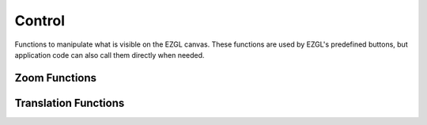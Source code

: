 =======
Control
=======

Functions to manipulate what is visible on the EZGL canvas. These functions are used by EZGL's predefined buttons, but application code can also call them directly when needed.

Zoom Functions
-------------

.. doxygenfunction:: ezgl::zoom_in(canvas*, double)
   :project: ezgl

.. doxygenfunction:: ezgl::zoom_out(canvas*, double)
   :project: ezgl

.. doxygenfunction:: ezgl::zoom_in(canvas*, point2d, double)
   :project: ezgl

.. doxygenfunction:: ezgl::zoom_out(canvas*, point2d, double)
   :project: ezgl

.. doxygenfunction:: ezgl::zoom_fit
   :project: ezgl

Translation Functions
--------------------

.. doxygenfunction:: ezgl::translate
   :project: ezgl

.. doxygenfunction:: ezgl::translate_up
   :project: ezgl

.. doxygenfunction:: ezgl::translate_down
   :project: ezgl

.. doxygenfunction:: ezgl::translate_left
   :project: ezgl

.. doxygenfunction:: ezgl::translate_right
   :project: ezgl